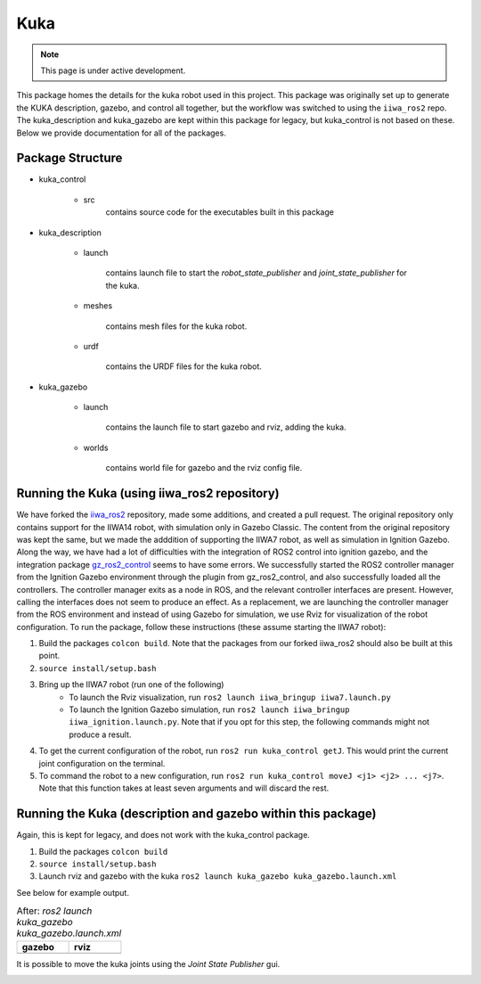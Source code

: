 Kuka
=====

.. |kuka_gazebo.png| image:: ../_static/images/kuka/kuka_gazebo.png
  :width: 100%
  :alt: gazebo after ros2 launch kuka_gazebo kuka_gazebo.launch.xml

.. |kuka_rviz.png| image:: ../_static/images/kuka/kuka_rviz.png
  :width: 100%
  :alt: rviz after ros2 launch kuka_gazebo kuka_gazebo.launch.xml

.. |kuka_joint_state.png| image:: ../_static/images/kuka/kuka_joint_state.png
  :width: 100%
  :alt: adjusting the kuka joints using the joint state publisher


.. note::
  This page is under active development.


This package homes the details for the kuka robot used in this project. This package was originally set up to generate the KUKA description, gazebo, and control all together, but the workflow was switched to using the ``iiwa_ros2`` repo. The kuka_description and kuka_gazebo are kept within this package for legacy, but kuka_control is not based on these. Below we provide documentation for all of the packages.

Package Structure
------------------

* kuka_control

    * src
        contains source code for the executables built in this package

* kuka_description

    * launch

        contains launch file to start the `robot_state_publisher` and `joint_state_publisher` for the kuka.

    * meshes
    
        contains mesh files for the kuka robot.

    * urdf
        
        contains the URDF files for the kuka robot.

* kuka_gazebo

    * launch

        contains the launch file to start gazebo and rviz, adding the kuka.

    * worlds

        contains world file for gazebo and the rviz config file.

Running the Kuka (using iiwa_ros2 repository)
----------------

We have forked the `iiwa_ros2 <https://github.com/ICube-Robotics/iiwa_ros2.git>`_ repository, made some additions, and created a pull request.
The original repository only contains support for the IIWA14 robot, with simulation only in Gazebo Classic. The content from the original repository was kept the same, but we made the adddition of supporting the IIWA7 robot, as well as simulation in Ignition Gazebo. Along the way, we have had a lot of difficulties with the integration of ROS2 control into ignition gazebo, and the integration package `gz_ros2_control <https://github.com/ros-controls/gz_ros2_control.git>`_ seems to have some errors. We successfully started the ROS2 controller manager from the Ignition Gazebo environment through the plugin from gz_ros2_control, and also successfully loaded all the controllers. The controller manager exits as a node in ROS, and the relevant controller interfaces are present. However, calling the interfaces does not seem to produce an effect. As a replacement, we are launching the controller manager from the ROS environment and instead of using Gazebo for simulation, we use Rviz for visualization of the robot configuration. To run the package, follow these instructions (these assume starting the IIWA7 robot):

#. Build the packages ``colcon build``. Note that the packages from our forked iiwa_ros2 should also be built at this point.
#. ``source install/setup.bash``
#. Bring up the IIWA7 robot (run one of the following)
    * To launch the Rviz visualization, run ``ros2 launch iiwa_bringup iiwa7.launch.py``
    * To launch the Ignition Gazebo simulation, run ``ros2 launch iiwa_bringup iiwa_ignition.launch.py``. Note that if you opt for this step, the following commands might not produce a result.
#. To get the current configuration of the robot, run ``ros2 run kuka_control getJ``. This would print the current joint configuration on the terminal.
#. To command the robot to a new configuration, run ``ros2 run kuka_control moveJ <j1> <j2> ... <j7>``. Note that this function takes at least seven arguments and will discard the rest.

Running the Kuka (description and gazebo within this package)
----------------

Again, this is kept for legacy, and does not work with the kuka_control package.

#. Build the packages ``colcon build``
#. ``source install/setup.bash``
#. Launch rviz and gazebo with the kuka ``ros2 launch kuka_gazebo kuka_gazebo.launch.xml``

See below for example output.

.. list-table:: After: `ros2 launch kuka_gazebo kuka_gazebo.launch.xml` 
   :widths: 50 50
   :header-rows: 1

   * - gazebo
     - rviz
   * - |kuka_gazebo.png|
     - |kuka_rviz.png|

It is possible to move the kuka joints using the `Joint State Publisher` gui.

|kuka_joint_state.png|




